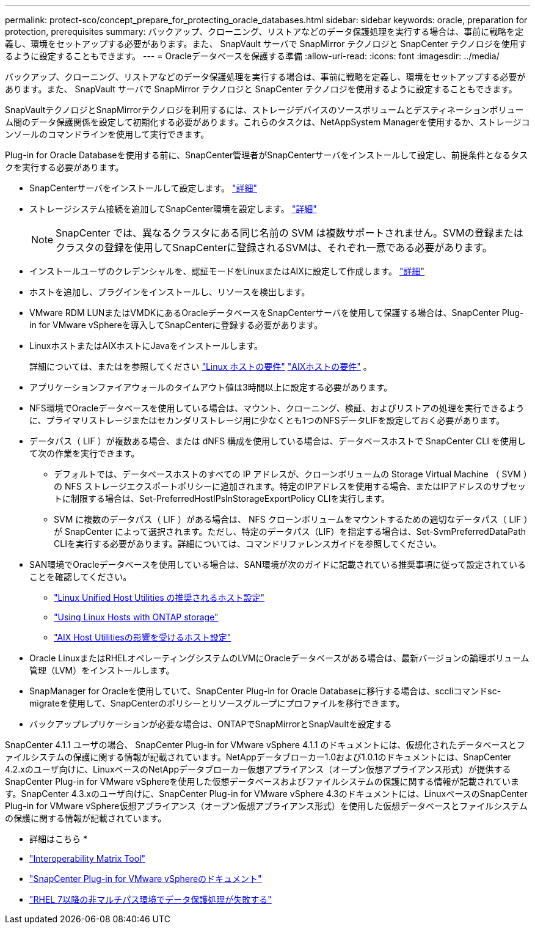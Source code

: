 ---
permalink: protect-sco/concept_prepare_for_protecting_oracle_databases.html 
sidebar: sidebar 
keywords: oracle, preparation for protection, prerequisites 
summary: バックアップ、クローニング、リストアなどのデータ保護処理を実行する場合は、事前に戦略を定義し、環境をセットアップする必要があります。また、 SnapVault サーバで SnapMirror テクノロジと SnapCenter テクノロジを使用するように設定することもできます。 
---
= Oracleデータベースを保護する準備
:allow-uri-read: 
:icons: font
:imagesdir: ../media/


[role="lead"]
バックアップ、クローニング、リストアなどのデータ保護処理を実行する場合は、事前に戦略を定義し、環境をセットアップする必要があります。また、 SnapVault サーバで SnapMirror テクノロジと SnapCenter テクノロジを使用するように設定することもできます。

SnapVaultテクノロジとSnapMirrorテクノロジを利用するには、ストレージデバイスのソースボリュームとデスティネーションボリューム間のデータ保護関係を設定して初期化する必要があります。これらのタスクは、NetAppSystem Managerを使用するか、ストレージコンソールのコマンドラインを使用して実行できます。

Plug-in for Oracle Databaseを使用する前に、SnapCenter管理者がSnapCenterサーバをインストールして設定し、前提条件となるタスクを実行する必要があります。

* SnapCenterサーバをインストールして設定します。 link:../install/task_install_the_snapcenter_server_using_the_install_wizard.html["詳細"^]
* ストレージシステム接続を追加してSnapCenter環境を設定します。 link:../install/task_add_storage_systems.html["詳細"^]
+

NOTE: SnapCenter では、異なるクラスタにある同じ名前の SVM は複数サポートされません。SVMの登録またはクラスタの登録を使用してSnapCenterに登録されるSVMは、それぞれ一意である必要があります。

* インストールユーザのクレデンシャルを、認証モードをLinuxまたはAIXに設定して作成します。 link:../protect-sco/reference_prerequisites_for_adding_hosts_and_installing_snapcenter_plug_ins_package_for_linux_or_aix.html#set-up-credentials["詳細"^]
* ホストを追加し、プラグインをインストールし、リソースを検出します。
* VMware RDM LUNまたはVMDKにあるOracleデータベースをSnapCenterサーバを使用して保護する場合は、SnapCenter Plug-in for VMware vSphereを導入してSnapCenterに登録する必要があります。
* LinuxホストまたはAIXホストにJavaをインストールします。
+
詳細については、またはを参照してください link:../protect-sco/reference_prerequisites_for_adding_hosts_and_installing_snapcenter_plug_ins_package_for_linux_or_aix.html#linux-host-requirements["Linux ホストの要件"^] link:../protect-sco/reference_prerequisites_for_adding_hosts_and_installing_snapcenter_plug_ins_package_for_linux_or_aix.html#aix-host-requirements["AIXホストの要件"^] 。

* アプリケーションファイアウォールのタイムアウト値は3時間以上に設定する必要があります。
* NFS環境でOracleデータベースを使用している場合は、マウント、クローニング、検証、およびリストアの処理を実行できるように、プライマリストレージまたはセカンダリストレージ用に少なくとも1つのNFSデータLIFを設定しておく必要があります。
* データパス（ LIF ）が複数ある場合、または dNFS 構成を使用している場合は、データベースホストで SnapCenter CLI を使用して次の作業を実行できます。
+
** デフォルトでは、データベースホストのすべての IP アドレスが、クローンボリュームの Storage Virtual Machine （ SVM ）の NFS ストレージエクスポートポリシーに追加されます。特定のIPアドレスを使用する場合、またはIPアドレスのサブセットに制限する場合は、Set-PreferredHostIPsInStorageExportPolicy CLIを実行します。
** SVM に複数のデータパス（ LIF ）がある場合は、 NFS クローンボリュームをマウントするための適切なデータパス（ LIF ）が SnapCenter によって選択されます。ただし、特定のデータパス（LIF）を指定する場合は、Set-SvmPreferredDataPath CLIを実行する必要があります。詳細については、コマンドリファレンスガイドを参照してください。


* SAN環境でOracleデータベースを使用している場合は、SAN環境が次のガイドに記載されている推奨事項に従って設定されていることを確認してください。
+
** https://library.netapp.com/ecm/ecm_download_file/ECMLP2547957["Linux Unified Host Utilities の推奨されるホスト設定"^]
** https://library.netapp.com/ecm/ecm_download_file/ECMLP2547958["Using Linux Hosts with ONTAP storage"^]
** https://library.netapp.com/ecm/ecm_download_file/ECMP1119218["AIX Host Utilitiesの影響を受けるホスト設定"^]


* Oracle LinuxまたはRHELオペレーティングシステムのLVMにOracleデータベースがある場合は、最新バージョンの論理ボリューム管理（LVM）をインストールします。
* SnapManager for Oracleを使用していて、SnapCenter Plug-in for Oracle Databaseに移行する場合は、sccliコマンドsc-migrateを使用して、SnapCenterのポリシーとリソースグループにプロファイルを移行できます。
* バックアップレプリケーションが必要な場合は、ONTAPでSnapMirrorとSnapVaultを設定する


SnapCenter 4.1.1 ユーザの場合、 SnapCenter Plug-in for VMware vSphere 4.1.1 のドキュメントには、仮想化されたデータベースとファイルシステムの保護に関する情報が記載されています。NetAppデータブローカー1.0および1.0.1のドキュメントには、SnapCenter 4.2.xのユーザ向けに、LinuxベースのNetAppデータブローカー仮想アプライアンス（オープン仮想アプライアンス形式）が提供するSnapCenter Plug-in for VMware vSphereを使用した仮想データベースおよびファイルシステムの保護に関する情報が記載されています。SnapCenter 4.3.xのユーザ向けに、SnapCenter Plug-in for VMware vSphere 4.3のドキュメントには、LinuxベースのSnapCenter Plug-in for VMware vSphere仮想アプライアンス（オープン仮想アプライアンス形式）を使用した仮想データベースとファイルシステムの保護に関する情報が記載されています。

* 詳細はこちら *

* https://imt.netapp.com/matrix/imt.jsp?components=117016;&solution=1259&isHWU&src=IMT["Interoperability Matrix Tool"^]
* https://docs.netapp.com/us-en/sc-plugin-vmware-vsphere/index.html["SnapCenter Plug-in for VMware vSphereのドキュメント"^]
* https://kb.netapp.com/Advice_and_Troubleshooting/Data_Protection_and_Security/SnapCenter/Data_protection_operation_fails_in_a_non-multipath_environment_in_RHEL_7_and_later["RHEL 7以降の非マルチパス環境でデータ保護処理が失敗する"^]

